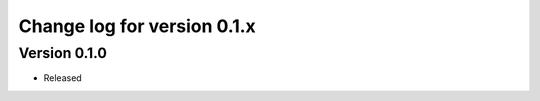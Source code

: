 Change log for version 0.1.x
============================


Version 0.1.0
-------------

* Released
